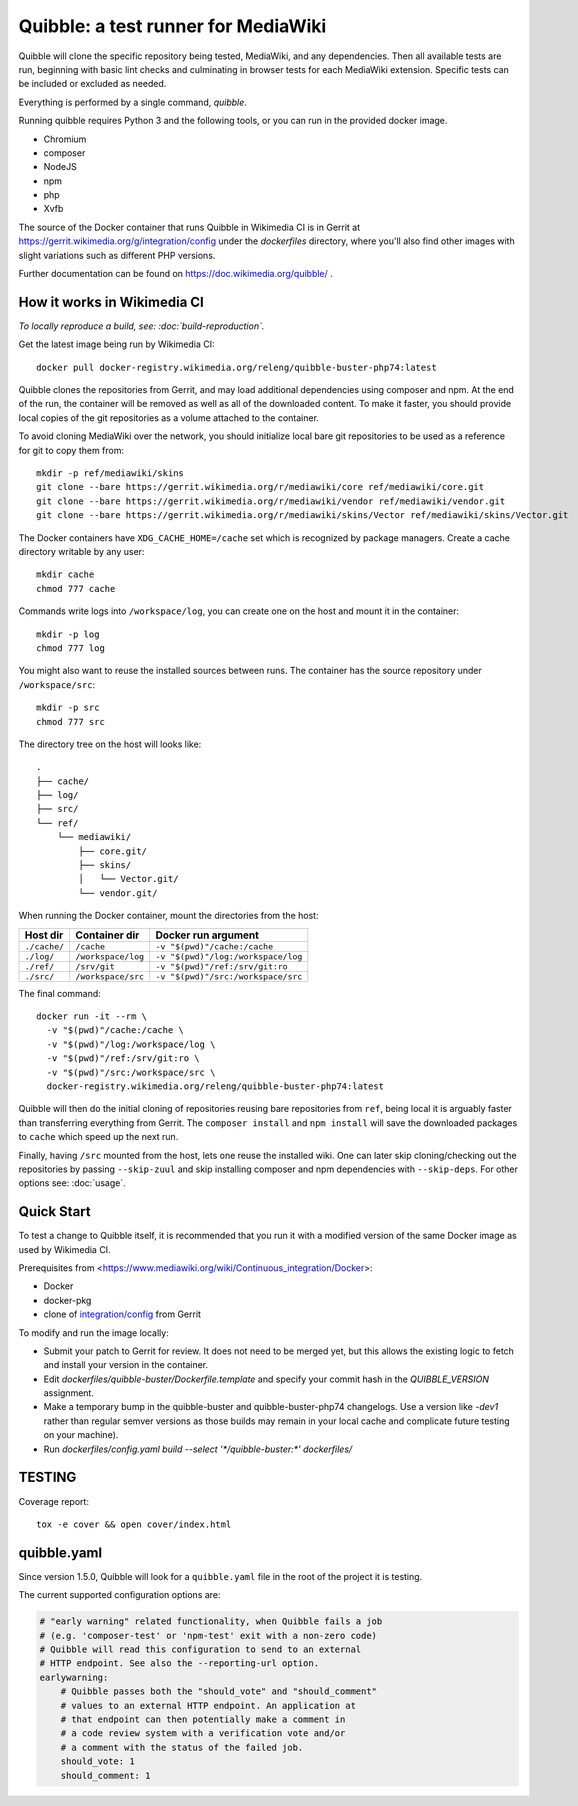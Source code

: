 Quibble: a test runner for MediaWiki
====================================

Quibble will clone the specific repository being tested, MediaWiki, and any
dependencies. Then all available tests are run, beginning with basic lint
checks and culminating in browser tests for each MediaWiki extension. Specific
tests can be included or excluded as needed.

Everything is performed by a single command, `quibble`.

Running quibble requires Python 3 and the following tools, or you can run in
the provided docker image.

- Chromium
- composer
- NodeJS
- npm
- php
- Xvfb

The source of the Docker container that runs Quibble in Wikimedia CI is in
Gerrit at https://gerrit.wikimedia.org/g/integration/config under the `dockerfiles`
directory, where you'll also find other images with slight variations such as
different PHP versions.

Further documentation can be found on https://doc.wikimedia.org/quibble/ .

How it works in Wikimedia CI
----------------------------

*To locally reproduce a build, see: :doc:`build-reproduction`.*

Get the latest image being run by Wikimedia CI::

  docker pull docker-registry.wikimedia.org/releng/quibble-buster-php74:latest

Quibble clones the repositories from Gerrit, and may load additional
dependencies using composer and npm. At the end of the run, the container will
be removed as well as all of the downloaded content. To make it faster, you
should provide local copies of the git repositories as a volume attached to the
container.

To avoid cloning MediaWiki over the network, you should initialize local
bare git repositories to be used as a reference for git to copy them from::

    mkdir -p ref/mediawiki/skins
    git clone --bare https://gerrit.wikimedia.org/r/mediawiki/core ref/mediawiki/core.git
    git clone --bare https://gerrit.wikimedia.org/r/mediawiki/vendor ref/mediawiki/vendor.git
    git clone --bare https://gerrit.wikimedia.org/r/mediawiki/skins/Vector ref/mediawiki/skins/Vector.git

The Docker containers have ``XDG_CACHE_HOME=/cache`` set which is recognized by
package managers.  Create a cache directory writable by any user::

    mkdir cache
    chmod 777 cache

Commands write logs into ``/workspace/log``, you can create one on the host and
mount it in the container::

    mkdir -p log
    chmod 777 log

You might also want to reuse the installed sources between runs. The container
has the source repository under ``/workspace/src``::

   mkdir -p src
   chmod 777 src

The directory tree on the host will looks like::

    .
    ├── cache/
    ├── log/
    ├── src/
    └── ref/
        └── mediawiki/
            ├── core.git/
            ├── skins/
            │   └── Vector.git/
            └── vendor.git/


When running the Docker container, mount the directories from the host:

============ ================== ================================
Host dir     Container dir      Docker run argument
============ ================== ================================
``./cache/`` ``/cache``         ``-v "$(pwd)"/cache:/cache``
``./log/``   ``/workspace/log`` ``-v "$(pwd)"/log:/workspace/log``
``./ref/``   ``/srv/git``       ``-v "$(pwd)"/ref:/srv/git:ro``
``./src/``   ``/workspace/src`` ``-v "$(pwd)"/src:/workspace/src``
============ ================== ================================

The final command::

    docker run -it --rm \
      -v "$(pwd)"/cache:/cache \
      -v "$(pwd)"/log:/workspace/log \
      -v "$(pwd)"/ref:/srv/git:ro \
      -v "$(pwd)"/src:/workspace/src \
      docker-registry.wikimedia.org/releng/quibble-buster-php74:latest

Quibble will then do the initial cloning of repositories reusing bare
repositories from ``ref``, being local it is arguably faster than transferring
everything from Gerrit. The ``composer install`` and ``npm install`` will save
the downloaded packages to ``cache`` which speed up the next run.

Finally, having ``/src`` mounted from the host, lets one reuse the installed
wiki. One can later skip cloning/checking out the repositories by passing
``--skip-zuul`` and skip installing composer and npm dependencies with
``--skip-deps``. For other options see: :doc:`usage`.

Quick Start
-----------

To test a change to Quibble itself, it is recommended that you run it with
a modified version of the same Docker image as used by Wikimedia CI.

Prerequisites from <https://www.mediawiki.org/wiki/Continuous_integration/Docker>:

* Docker
* docker-pkg
* clone of `integration/config <https://gerrit.wikimedia.org/g/integration/config>`_ from Gerrit

To modify and run the image locally:

* Submit your patch to Gerrit for review. It does not need to be merged yet,
  but this allows the existing logic to fetch and install your version
  in the container.
* Edit `dockerfiles/quibble-buster/Dockerfile.template` and specify
  your commit hash in the `QUIBBLE_VERSION` assignment.
* Make a temporary bump in the quibble-buster and quibble-buster-php74 changelogs.
  Use a version like `-dev1` rather than regular semver versions as those builds
  may remain in your local cache and complicate future testing on your machine).
* Run `dockerfiles/config.yaml build --select '*/quibble-buster:*' dockerfiles/`


TESTING
-------

Coverage report::

    tox -e cover && open cover/index.html

quibble.yaml
------------

Since version 1.5.0, Quibble will look for a ``quibble.yaml`` file in the root
of the project it is testing.

The current supported configuration options are:

.. code-block:: yaml

  # "early warning" related functionality, when Quibble fails a job
  # (e.g. 'composer-test' or 'npm-test' exit with a non-zero code)
  # Quibble will read this configuration to send to an external
  # HTTP endpoint. See also the --reporting-url option.
  earlywarning:
      # Quibble passes both the "should_vote" and "should_comment"
      # values to an external HTTP endpoint. An application at
      # that endpoint can then potentially make a comment in
      # a code review system with a verification vote and/or
      # a comment with the status of the failed job.
      should_vote: 1
      should_comment: 1

